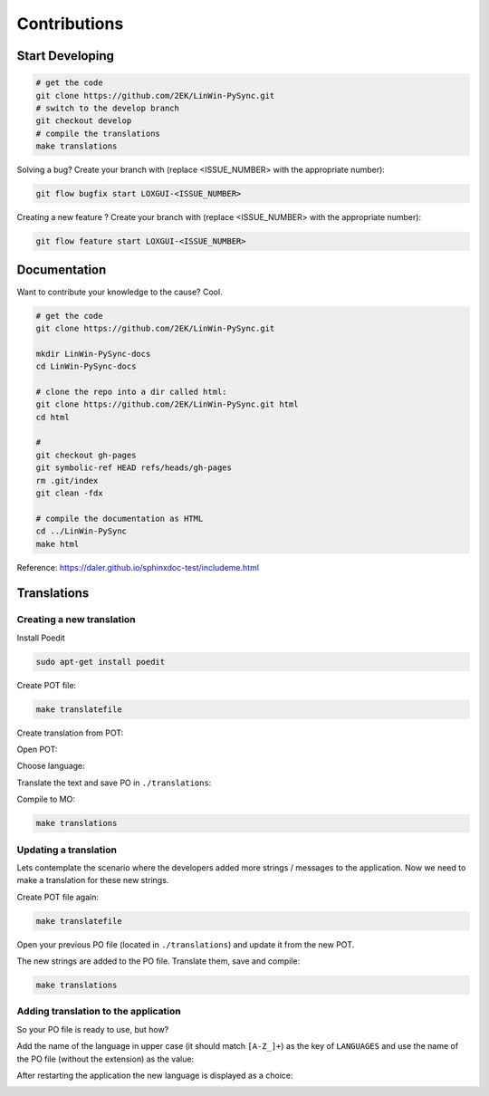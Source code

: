 Contributions
*************

Start Developing
================

.. code:: bash

    # get the code
    git clone https://github.com/2EK/LinWin-PySync.git
    # switch to the develop branch
    git checkout develop
    # compile the translations
    make translations

Solving a bug? Create your branch with (replace <ISSUE_NUMBER> with the appropriate number):

.. code:: bash

    git flow bugfix start LOXGUI-<ISSUE_NUMBER>

Creating a new feature ? Create your branch with (replace <ISSUE_NUMBER> with the appropriate number):

.. code:: bash

    git flow feature start LOXGUI-<ISSUE_NUMBER>


Documentation
=============

Want to contribute your knowledge to the cause? Cool.

.. code:: bash

    # get the code
    git clone https://github.com/2EK/LinWin-PySync.git

    mkdir LinWin-PySync-docs
    cd LinWin-PySync-docs

    # clone the repo into a dir called html:
    git clone https://github.com/2EK/LinWin-PySync.git html
    cd html

    #
    git checkout gh-pages
    git symbolic-ref HEAD refs/heads/gh-pages
    rm .git/index
    git clean -fdx

    # compile the documentation as HTML
    cd ../LinWin-PySync
    make html

Reference: https://daler.github.io/sphinxdoc-test/includeme.html



Translations
============

Creating a new translation
--------------------------

Install Poedit

.. code:: bash

    sudo apt-get install poedit

Create POT file:

.. code:: bash

    make translatefile

Create translation from POT:

.. image:: ../_static/create_translation.*

Open POT:

.. image:: ../_static/open_pot.*

Choose language:

.. image:: ../_static/pot_choose_language.*

Translate the text and save PO in ``./translations``:

.. image:: ../_static/translations_save_po.*

Compile to MO:

.. code:: bash

    make translations


Updating a translation
----------------------

Lets contemplate the scenario where the developers added more strings / messages to the application. Now we need to
make a translation for these new strings.


Create POT file again:

.. code:: bash

    make translatefile

Open your previous PO file (located in ``./translations``) and update it from the new POT.

.. image:: ../_static/translations_update_from_pot.*

The new strings are added to the PO file. Translate them, save and compile:

.. code:: bash

    make translations


Adding translation to the application
-------------------------------------

So your PO file is ready to use, but how?

Add the name of the language in upper case (it should match ``[A-Z_]+``) as the key of ``LANGUAGES`` and use the name of
the PO file (without the extension) as the value:

.. image:: ../_static/translations_language_py.*

After restarting the application the new language is displayed as a choice:

.. image:: ../_static/translations_app.*
